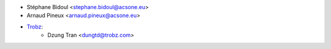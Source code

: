 * Stéphane Bidoul <stephane.bidoul@acsone.eu>
* Arnaud Pineux <arnaud.pineux@acsone.eu>
* `Trobz <https://trobz.com>`_:
    * Dzung Tran <dungtd@trobz.com>

